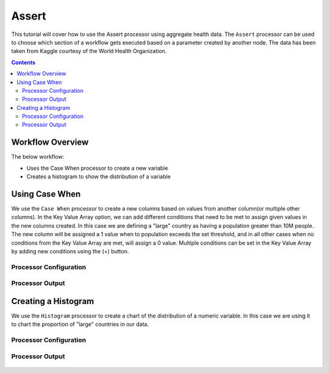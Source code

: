 Assert
=============

This tutorial will cover how to use the Assert processor using aggregate health data. The ``Assert`` processor can be used to choose which section of a workflow gets executed based on a parameter created by another node. The data has been taken from Kaggle courtesy of the World Health Organization.  

.. contents::
   :depth: 2


Workflow Overview
-------------------
The below workflow: 

* Uses the Case When processor to create a new variable
* Creates a histogram to show the distribution of a variable

.. figure:: ../../_assets/tutorials/data-engineering/assert/Overview.PNG
   :alt: titanic-data-cleaning
   :width: 70%
   
   
Using Case When
----------------------------
We use the ``Case When`` processor to create a new columns based on values from another column(or multiple other columns). In the Key Value Array option, we can add different conditions that need to be met to assign given values in the new columns created. In this case we are defining a "large" country as having a population greater than 10M people. The new column will be assigned a 1 value when to population exceeds the set threshold, and in all other cases when no conditions from the Key Value Array are met, will assign a 0 value. Multiple conditions can be set in the Key Value Array by adding new conditions using the (+) button. 


Processor Configuration
^^^^^^^^^^^^^^^^^^^^^^^^

.. figure:: ../../_assets/tutorials/data-engineering/assert/Count_Config.PNG
   :alt: titanic-data-cleaning
   :width: 70%
   

Processor Output
^^^^^^^^^^^^^^^^^^^^^^^^

.. figure:: ../../_assets/tutorials/data-engineering/assert/Count_Output.PNG
   :alt: titanic-data-cleaning
   :width: 70%
   

Creating a Histogram
-------------------------------
We use the ``Histogram`` processor to create a chart of the distribution of a numeric variable. In this case we are using it to chart the proportion of "large" countries in our data.  


Processor Configuration
^^^^^^^^^^^^^^^^^^^^^^^^

.. figure:: ../../_assets/tutorials/data-engineering/assert/Assert_Config.PNG
   :alt: titanic-data-cleaning
   :width: 90%
   
   
Processor Output
^^^^^^^^^^^^^^^^^^^^^^^^

.. figure:: ../../_assets/tutorials/data-engineering/assert/Assert_Output.PNG
   :alt: titanic-data-cleaning
   :width: 70%
   
   
